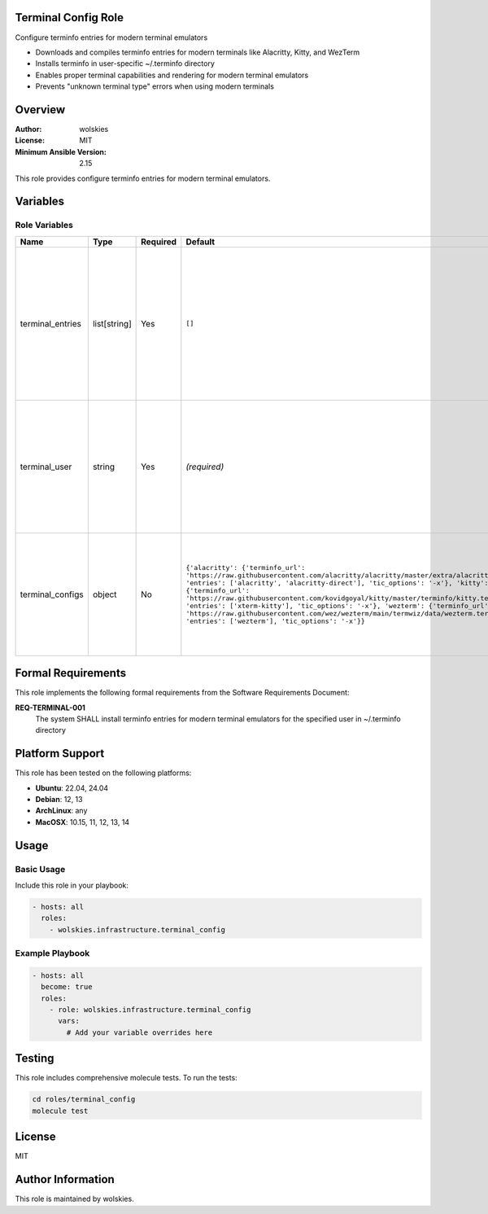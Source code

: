 Terminal Config Role
====================

Configure terminfo entries for modern terminal emulators

* Downloads and compiles terminfo entries for modern terminals like Alacritty, Kitty, and WezTerm
* Installs terminfo in user-specific ~/.terminfo directory
* Enables proper terminal capabilities and rendering for modern terminal emulators
* Prevents "unknown terminal type" errors when using modern terminals

.. contents::
   :local:
   :depth: 2

Overview
========

:Author: wolskies
:License: MIT
:Minimum Ansible Version: 2.15

This role provides configure terminfo entries for modern terminal emulators.

Variables
=========

Role Variables
--------------

==================== =============== ========== ============================================================================================================================================================================================================================================================================================================================================================================================================================================================================================================================ =========================================================================================================================================================================================================
Name                 Type            Required   Default                                                                                                                                                                                                                                                                                                                                                                                                                                                                                                                      Description
==================== =============== ========== ============================================================================================================================================================================================================================================================================================================================================================================================================================================================================================================================ =========================================================================================================================================================================================================
terminal_entries     list[string]    Yes        ``[]``                                                                                                                                                                                                                                                                                                                                                                                                                                                                                                                       List of terminal emulators to configure Each entry must correspond to a key in terminal_configs variable Available terminals: alacritty, kitty, wezterm Choices: ``alacritty``, ``kitty``, ``wezterm``.
terminal_user        string          Yes        *(required)*                                                                                                                                                                                                                                                                                                                                                                                                                                                                                                                 Target username for terminal configuration All terminfo operations will be performed as this user Terminfo entries will be installed in this user's ~/.terminfo directory
terminal_configs     object          No         ``{'alacritty': {'terminfo_url': 'https://raw.githubusercontent.com/alacritty/alacritty/master/extra/alacritty.info', 'entries': ['alacritty', 'alacritty-direct'], 'tic_options': '-x'}, 'kitty': {'terminfo_url': 'https://raw.githubusercontent.com/kovidgoyal/kitty/master/terminfo/kitty.terminfo', 'entries': ['xterm-kitty'], 'tic_options': '-x'}, 'wezterm': {'terminfo_url': 'https://raw.githubusercontent.com/wez/wezterm/main/termwiz/data/wezterm.terminfo', 'entries': ['wezterm'], 'tic_options': '-x'}}``   Configuration mapping for terminal emulators Contains terminfo URLs, entries, and compilation options Usually not overridden - uses sensible defaults
==================== =============== ========== ============================================================================================================================================================================================================================================================================================================================================================================================================================================================================================================================ =========================================================================================================================================================================================================


Formal Requirements
===================

This role implements the following formal requirements from the Software Requirements Document:

**REQ-TERMINAL-001**
   The system SHALL install terminfo entries for modern terminal emulators for the specified user in ~/.terminfo directory



Platform Support
================

This role has been tested on the following platforms:

* **Ubuntu**: 22.04, 24.04
* **Debian**: 12, 13
* **ArchLinux**: any
* **MacOSX**: 10.15, 11, 12, 13, 14

Usage
=====

Basic Usage
-----------

Include this role in your playbook:

.. code-block:: yaml

   - hosts: all
     roles:
       - wolskies.infrastructure.terminal_config

Example Playbook
----------------

.. code-block:: yaml

   - hosts: all
     become: true
     roles:
       - role: wolskies.infrastructure.terminal_config
         vars:
           # Add your variable overrides here

Testing
=======

This role includes comprehensive molecule tests. To run the tests:

.. code-block:: bash

   cd roles/terminal_config
   molecule test

License
=======

MIT

Author Information
==================

This role is maintained by wolskies.

